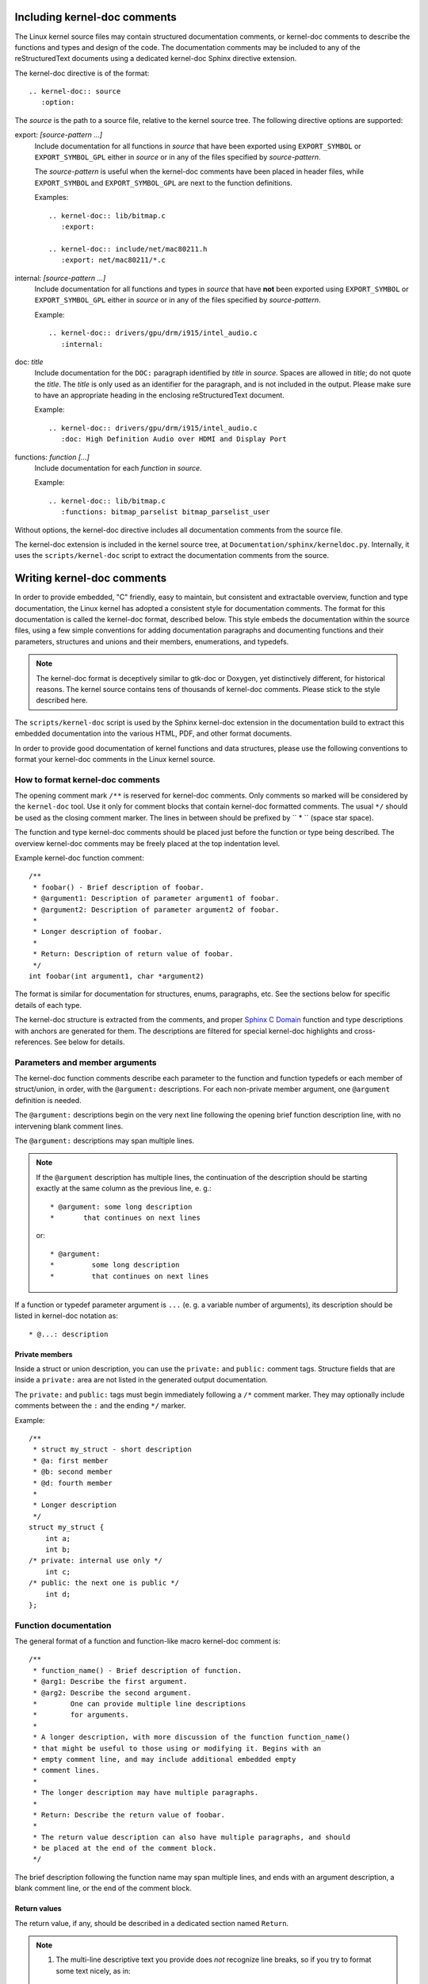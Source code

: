 Including kernel-doc comments
=============================

The Linux kernel source files may contain structured documentation comments, or
kernel-doc comments to describe the functions and types and design of the
code. The documentation comments may be included to any of the reStructuredText
documents using a dedicated kernel-doc Sphinx directive extension.

The kernel-doc directive is of the format::

  .. kernel-doc:: source
     :option:

The *source* is the path to a source file, relative to the kernel source
tree. The following directive options are supported:

export: *[source-pattern ...]*
  Include documentation for all functions in *source* that have been exported
  using ``EXPORT_SYMBOL`` or ``EXPORT_SYMBOL_GPL`` either in *source* or in any
  of the files specified by *source-pattern*.

  The *source-pattern* is useful when the kernel-doc comments have been placed
  in header files, while ``EXPORT_SYMBOL`` and ``EXPORT_SYMBOL_GPL`` are next to
  the function definitions.

  Examples::

    .. kernel-doc:: lib/bitmap.c
       :export:

    .. kernel-doc:: include/net/mac80211.h
       :export: net/mac80211/*.c

internal: *[source-pattern ...]*
  Include documentation for all functions and types in *source* that have
  **not** been exported using ``EXPORT_SYMBOL`` or ``EXPORT_SYMBOL_GPL`` either
  in *source* or in any of the files specified by *source-pattern*.

  Example::

    .. kernel-doc:: drivers/gpu/drm/i915/intel_audio.c
       :internal:

doc: *title*
  Include documentation for the ``DOC:`` paragraph identified by *title* in
  *source*. Spaces are allowed in *title*; do not quote the *title*. The *title*
  is only used as an identifier for the paragraph, and is not included in the
  output. Please make sure to have an appropriate heading in the enclosing
  reStructuredText document.

  Example::

    .. kernel-doc:: drivers/gpu/drm/i915/intel_audio.c
       :doc: High Definition Audio over HDMI and Display Port

functions: *function* *[...]*
  Include documentation for each *function* in *source*.

  Example::

    .. kernel-doc:: lib/bitmap.c
       :functions: bitmap_parselist bitmap_parselist_user

Without options, the kernel-doc directive includes all documentation comments
from the source file.

The kernel-doc extension is included in the kernel source tree, at
``Documentation/sphinx/kerneldoc.py``. Internally, it uses the
``scripts/kernel-doc`` script to extract the documentation comments from the
source.

.. _kernel_doc:

Writing kernel-doc comments
===========================

In order to provide embedded, "C" friendly, easy to maintain, but consistent and
extractable overview, function and type documentation, the Linux kernel has
adopted a consistent style for documentation comments. The format for this
documentation is called the kernel-doc format, described below. This style
embeds the documentation within the source files, using a few simple conventions
for adding documentation paragraphs and documenting functions and their
parameters, structures and unions and their members, enumerations, and typedefs.

.. note:: The kernel-doc format is deceptively similar to gtk-doc or Doxygen,
   yet distinctively different, for historical reasons. The kernel source
   contains tens of thousands of kernel-doc comments. Please stick to the style
   described here.

The ``scripts/kernel-doc`` script is used by the Sphinx kernel-doc extension in
the documentation build to extract this embedded documentation into the various
HTML, PDF, and other format documents.

In order to provide good documentation of kernel functions and data structures,
please use the following conventions to format your kernel-doc comments in the
Linux kernel source.

How to format kernel-doc comments
---------------------------------

The opening comment mark ``/**`` is reserved for kernel-doc comments. Only
comments so marked will be considered by the ``kernel-doc`` tool. Use it only
for comment blocks that contain kernel-doc formatted comments. The usual ``*/``
should be used as the closing comment marker. The lines in between should be
prefixed by `` * `` (space star space).

The function and type kernel-doc comments should be placed just before the
function or type being described. The overview kernel-doc comments may be freely
placed at the top indentation level.

Example kernel-doc function comment::

  /**
   * foobar() - Brief description of foobar.
   * @argument1: Description of parameter argument1 of foobar.
   * @argument2: Description of parameter argument2 of foobar.
   *
   * Longer description of foobar.
   *
   * Return: Description of return value of foobar.
   */
  int foobar(int argument1, char *argument2)

The format is similar for documentation for structures, enums, paragraphs,
etc. See the sections below for specific details of each type.

The kernel-doc structure is extracted from the comments, and proper `Sphinx C
Domain`_ function and type descriptions with anchors are generated for them. The
descriptions are filtered for special kernel-doc highlights and
cross-references. See below for details.

.. _Sphinx C Domain: http://www.sphinx-doc.org/en/stable/domains.html


Parameters and member arguments
-------------------------------

The kernel-doc function comments describe each parameter to the function and
function typedefs or each member of struct/union, in order, with the
``@argument:`` descriptions. For each non-private member argument, one
``@argument`` definition is needed.

The ``@argument:`` descriptions begin on the very next line following
the opening brief function description line, with no intervening blank
comment lines.

The ``@argument:`` descriptions may span multiple lines.

.. note::

   If the ``@argument`` description has multiple lines, the continuation
   of the description should be starting exactly at the same column as
   the previous line, e. g.::

      * @argument: some long description
      *       that continues on next lines

   or::

      * @argument:
      *		some long description
      *		that continues on next lines

If a function or typedef parameter argument is ``...`` (e. g. a variable
number of arguments), its description should be listed in kernel-doc
notation as::

      * @...: description

Private members
~~~~~~~~~~~~~~~

Inside a struct or union description, you can use the ``private:`` and
``public:`` comment tags. Structure fields that are inside a ``private:``
area are not listed in the generated output documentation.

The ``private:`` and ``public:`` tags must begin immediately following a
``/*`` comment marker.  They may optionally include comments between the
``:`` and the ending ``*/`` marker.

Example::

  /**
   * struct my_struct - short description
   * @a: first member
   * @b: second member
   * @d: fourth member
   *
   * Longer description
   */
  struct my_struct {
      int a;
      int b;
  /* private: internal use only */
      int c;
  /* public: the next one is public */
      int d;
  };

Function documentation
----------------------

The general format of a function and function-like macro kernel-doc comment is::

  /**
   * function_name() - Brief description of function.
   * @arg1: Describe the first argument.
   * @arg2: Describe the second argument.
   *        One can provide multiple line descriptions
   *        for arguments.
   *
   * A longer description, with more discussion of the function function_name()
   * that might be useful to those using or modifying it. Begins with an
   * empty comment line, and may include additional embedded empty
   * comment lines.
   *
   * The longer description may have multiple paragraphs.
   *
   * Return: Describe the return value of foobar.
   *
   * The return value description can also have multiple paragraphs, and should
   * be placed at the end of the comment block.
   */

The brief description following the function name may span multiple lines, and
ends with an argument description, a blank comment line, or the end of the
comment block.

Return values
~~~~~~~~~~~~~

The return value, if any, should be described in a dedicated section
named ``Return``.

.. note::

  #) The multi-line descriptive text you provide does *not* recognize
     line breaks, so if you try to format some text nicely, as in::

	* Return:
	* 0 - OK
	* -EINVAL - invalid argument
	* -ENOMEM - out of memory

     this will all run together and produce::

	Return: 0 - OK -EINVAL - invalid argument -ENOMEM - out of memory

     So, in order to produce the desired line breaks, you need to use a
     ReST list, e. g.::

      * Return:
      * * 0		- OK to runtime suspend the device
      * * -EBUSY	- Device should not be runtime suspended

  #) If the descriptive text you provide has lines that begin with
     some phrase followed by a colon, each of those phrases will be taken
     as a new section heading, with probably won't produce the desired
     effect.

Structure, union, and enumeration documentation
-----------------------------------------------

The general format of a struct, union, and enum kernel-doc comment is::

  /**
   * struct struct_name - Brief description.
   * @argument: Description of member member_name.
   *
   * Description of the structure.
   */

On the above, ``struct`` is used to mean structs. You can also use ``union``
and ``enum``  to describe unions and enums. ``argument`` is used
to mean struct and union member names as well as enumerations in an enum.

The brief description following the structure name may span multiple lines, and
ends with a member description, a blank comment line, or the end of the
comment block.

The kernel-doc data structure comments describe each member of the structure,
in order, with the member descriptions.



Highlights and cross-references
-------------------------------

The following special patterns are recognized in the kernel-doc comment
descriptive text and converted to proper reStructuredText markup and `Sphinx C
Domain`_ references.

.. attention:: The below are **only** recognized within kernel-doc comments,
	       **not** within normal reStructuredText documents.

``funcname()``
  Function reference.

``@parameter``
  Name of a function parameter. (No cross-referencing, just formatting.)

``%CONST``
  Name of a constant. (No cross-referencing, just formatting.)

````literal````
  A literal block that should be handled as-is. The output will use a
  ``monospaced font``.

  Useful if you need to use special characters that would otherwise have some
  meaning either by kernel-doc script of by reStructuredText.

  This is particularly useful if you need to use things like ``%ph`` inside
  a function description.

``$ENVVAR``
  Name of an environment variable. (No cross-referencing, just formatting.)

``&struct name``
  Structure reference.

``&enum name``
  Enum reference.

``&typedef name``
  Typedef reference.

``&struct_name->member`` or ``&struct_name.member``
  Structure or union member reference. The cross-reference will be to the struct
  or union definition, not the member directly.

``&name``
  A generic type reference. Prefer using the full reference described above
  instead. This is mostly for legacy comments.

Cross-referencing from reStructuredText
~~~~~~~~~~~~~~~~~~~~~~~~~~~~~~~~~~~~~~~

To cross-reference the functions and types defined in the kernel-doc comments
from reStructuredText documents, please use the `Sphinx C Domain`_
references. For example::

  See function :c:func:`foo` and struct/union/enum/typedef :c:type:`bar`.

While the type reference works with just the type name, without the
struct/union/enum/typedef part in front, you may want to use::

  See :c:type:`struct foo <foo>`.
  See :c:type:`union bar <bar>`.
  See :c:type:`enum baz <baz>`.
  See :c:type:`typedef meh <meh>`.

This will produce prettier links, and is in line with how kernel-doc does the
cross-references.

For further details, please refer to the `Sphinx C Domain`_ documentation.



In-line member documentation comments
~~~~~~~~~~~~~~~~~~~~~~~~~~~~~~~~~~~~~

The structure members may also be documented in-line within the definition.
There are two styles, single-line comments where both the opening ``/**`` and
closing ``*/`` are on the same line, and multi-line comments where they are each
on a line of their own, like all other kernel-doc comments::

  /**
   * struct foo - Brief description.
   * @foo: The Foo member.
   */
  struct foo {
        int foo;
        /**
         * @bar: The Bar member.
         */
        int bar;
        /**
         * @baz: The Baz member.
         *
         * Here, the member description may contain several paragraphs.
         */
        int baz;
        /** @foobar: Single line description. */
        int foobar;
  }

Typedef documentation
---------------------

The general format of a typedef kernel-doc comment is::

  /**
   * typedef type_name - Brief description.
   *
   * Description of the type.
   */

Overview documentation comments
-------------------------------

To facilitate having source code and comments close together, you can include
kernel-doc documentation blocks that are free-form comments instead of being
kernel-doc for functions, structures, unions, enums, or typedefs. This could be
used for something like a theory of operation for a driver or library code, for
example.

This is done by using a ``DOC:`` section keyword with a section title.

The general format of an overview or high-level documentation comment is::

  /**
   * DOC: Theory of Operation
   *
   * The whizbang foobar is a dilly of a gizmo. It can do whatever you
   * want it to do, at any time. It reads your mind. Here's how it works.
   *
   * foo bar splat
   *
   * The only drawback to this gizmo is that is can sometimes damage
   * hardware, software, or its subject(s).
   */

The title following ``DOC:`` acts as a heading within the source file, but also
as an identifier for extracting the documentation comment. Thus, the title must
be unique within the file.

Recommendations
---------------

We definitely need kernel-doc formatted documentation for functions that are
exported to loadable modules using ``EXPORT_SYMBOL`` or ``EXPORT_SYMBOL_GPL``.

We also look to provide kernel-doc formatted documentation for functions
externally visible to other kernel files (not marked "static").

We also recommend providing kernel-doc formatted documentation for private (file
"static") routines, for consistency of kernel source code layout. But this is
lower priority and at the discretion of the MAINTAINER of that kernel source
file.

Data structures visible in kernel include files should also be documented using
kernel-doc formatted comments.
